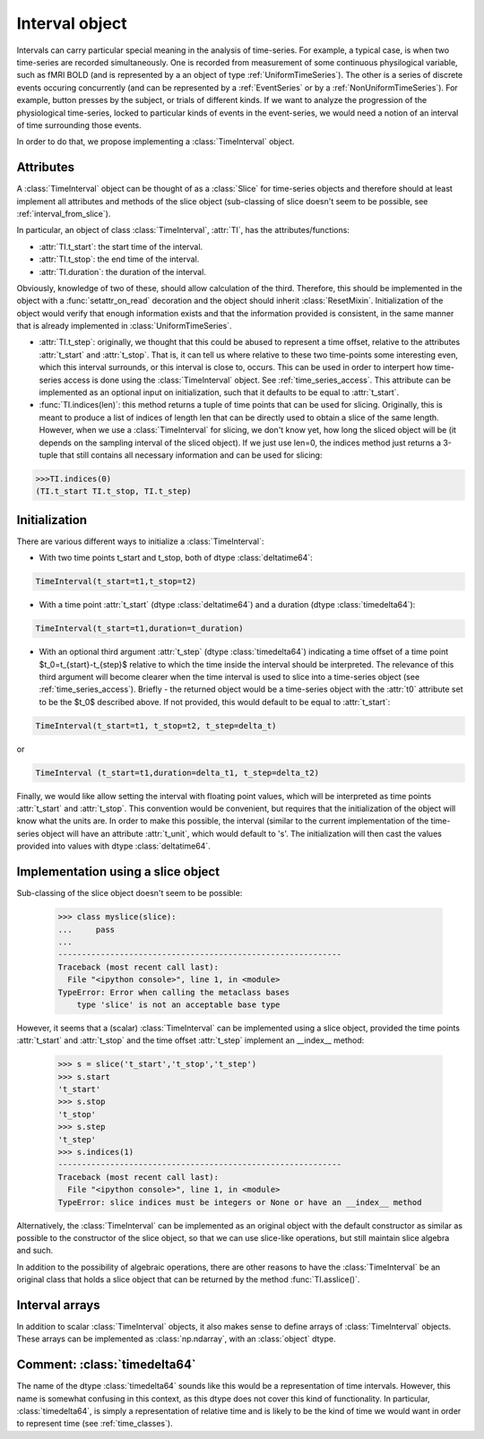 .. _interval_class:

=================
 Interval object
=================

Intervals can carry particular special meaning in the analysis of
time-series. For example, a typical case, is when two time-series are recorded
simultaneously. One is recorded from measurement of some continuous
physilogical variable, such as fMRI BOLD (and is represented by a an object of
type :ref:`UniformTimeSeries`). The other is a series of discrete events
occuring concurrently (and can be represented by a :ref:`EventSeries` or by a
:ref:`NonUniformTimeSeries`). For example, button presses by the subject, or
trials of different kinds. If we want to analyze the progression of the
physiological time-series, locked to particular kinds of events in the
event-series, we would need a notion of an interval of time surrounding those
events.


In order to do that, we propose implementing a :class:`TimeInterval`
object.

.. _interval_attributes:

Attributes
----------

A :class:`TimeInterval` object can be thought of as a :class:`Slice` for
time-series objects and therefore should at least implement all attributes and
methods of the slice object (sub-classing of slice doesn't seem to be possible,
see :ref:`interval_from_slice`).

In particular, an object of class :class:`TimeInterval`, :attr:`TI`, has
the attributes/functions:

* :attr:`TI.t_start`: the start time of the interval.
* :attr:`TI.t_stop`: the end time of the interval.
* :attr:`TI.duration`: the duration of the interval.

Obviously, knowledge of two of these, should allow calculation of the
third. Therefore, this should be implemented in the object with a
:func:`setattr_on_read` decoration and the object should inherit
:class:`ResetMixin`.  Initialization of the object would
verify that enough information exists and that the information provided is
consistent, in the same manner that is already implemented in
:class:`UniformTimeSeries`.  

* :attr:`TI.t_step`: originally, we thought that this could be abused to
  represent a time offset, relative to the attributes :attr:`t_start` and
  :attr:`t_stop`. That is, it can tell us where relative to these two
  time-points some interesting even, which this interval surrounds, or this
  interval is close to, occurs. This can be used in order to interpert how
  time-series access is done using the :class:`TimeInterval` object. See
  :ref:`time_series_access`. This attribute can be implemented as an optional
  input on initialization, such that it defaults to be equal to
  :attr:`t_start`.

* :func:`TI.indices(len)`: this method returns a tuple of time points that can
  be used for slicing. Originally, this is meant to produce a list of indices
  of length len that can be directly used to obtain a slice of the same
  length. However, when we use a :class:`TimeInterval` for slicing, we don't
  know yet, how long the sliced object will be (it depends on the sampling
  interval of the sliced object). If we just use len=0, the indices method just
  returns a 3-tuple that still contains all necessary information and can be
  used for slicing:

.. code-block:: python

   >>>TI.indices(0)
   (TI.t_start TI.t_stop, TI.t_step)

.. _interval_initialization:

Initialization
--------------

There are various different ways to initialize a :class:`TimeInterval`:

* With two time points t_start and t_stop, both of dtype :class:`deltatime64`:

.. code-block:: python

       TimeInterval(t_start=t1,t_stop=t2)

* With a time point :attr:`t_start` (dtype :class:`deltatime64`) and a duration
  (dtype :class:`timedelta64`):

.. code-block:: python

       TimeInterval(t_start=t1,duration=t_duration) 
 
* With an optional third argument :attr:`t_step` (dtype :class:`timedelta64`)
  indicating a time offset of a time point $t_0=t_{start}-t_{step}$ relative to
  which the time inside the interval should be interpreted. The relevance of
  this third argument will become clearer when the time interval is used to
  slice into a time-series object (see :ref:`time_series_access`). Briefly -
  the returned object would be a time-series object with the :attr:`t0`
  attribute set to be the $t_0$ described above. If not provided, this would
  default to be equal to :attr:`t_start`:

.. code-block:: python

   TimeInterval(t_start=t1, t_stop=t2, t_step=delta_t)

or

.. code-block:: python

   TimeInterval (t_start=t1,duration=delta_t1, t_step=delta_t2)
  
Finally, we would like allow setting the interval with floating point values,
which will be interpreted as time points :attr:`t_start` and
:attr:`t_stop`. This convention would be convenient, but requires that the
initialization of the object will know what the units are. In order to make
this possible, the interval (similar to the current implementation of the
time-series object will have an attribute :attr:`t_unit`, which would default
to 's'. The initialization will then cast the values provided into values with
dtype :class:`deltatime64`.
 

.. _interval_from_slice:
Implementation using a slice object
-----------------------------------

Sub-classing of the slice object doesn't seem to be possible:

  >>> class myslice(slice):
  ...     pass
  ... 
  ------------------------------------------------------------
  Traceback (most recent call last):
    File "<ipython console>", line 1, in <module>
  TypeError: Error when calling the metaclass bases
      type 'slice' is not an acceptable base type

However, it seems that a (scalar) :class:`TimeInterval` can be implemented
using a slice object, provided the time points :attr:`t_start` and
:attr:`t_stop` and the time offset :attr:`t_step` implement an __index__
method:

  >>> s = slice('t_start','t_stop','t_step')
  >>> s.start
  't_start'
  >>> s.stop
  't_stop'
  >>> s.step
  't_step'
  >>> s.indices(1)
  ------------------------------------------------------------
  Traceback (most recent call last):
    File "<ipython console>", line 1, in <module>
  TypeError: slice indices must be integers or None or have an __index__ method

Alternatively, the :class:`TimeInterval` can be implemented as an original
object with the default constructor as similar as possible to the constructor
of the slice object, so that we can use slice-like operations, but still
maintain slice algebra and such.

In addition to the possibility of algebraic operations, there are other reasons
to have the :class:`TimeInterval` be an original class that holds a slice
object that can be returned by the method :func:`TI.asslice()`.

.. _interval_arrays:

Interval arrays
---------------

In addition to scalar :class:`TimeInterval` objects, it also makes sense to
define arrays of :class:`TimeInterval` objects. These arrays can be implemented
as :class:`np.ndarray`, with an :class:`object` dtype. 

.. _comment_timedelta64:

Comment: :class:`timedelta64`
-----------------------------

The name of the dtype :class:`timedelta64` sounds like this would be a
representation of time intervals. However, this name is somewhat confusing in
this context, as this dtype does not cover this kind of functionality. In
particular, :class:`timedelta64`, is simply a representation of relative time
and is likely to be the kind of time we would want in order to represent time
(see :ref:`time_classes`).
